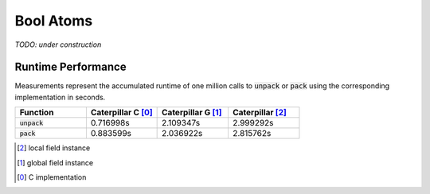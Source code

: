 .. _reference-capi_boolatom:

**********
Bool Atoms
**********

*TODO: under construction*

.. c:var:: PyTypeObject CpBoolAtom_Type

    The type object for the :c:type:`boolatom` class.


.. c:type:: CpBoolAtomObject


.. c:function:: int CpBoolAtom_Pack(CpBoolAtomObject* self, PyObject* value, CpLayerObject* layer)


.. c:function:: PyObject* CpBoolAtom_Unpack(CpBoolAtomObject* self, CpLayerObject* layer)



Runtime Performance
-------------------

Measurements represent the accumulated runtime of one million calls to
:code:`unpack` or :code:`pack` using the corresponding implementation
in seconds.

.. list-table::
    :header-rows: 1
    :widths: 20 20 20 20

    * - Function
      - Caterpillar C [0]_
      - Caterpillar G [1]_
      - Caterpillar   [2]_
    * - :code:`unpack`
      - 0.716998s
      - 2.109347s
      - 2.999292s
    * - :code:`pack`
      - 0.883599s
      - 2.036922s
      - 2.815762s


.. [2] local field instance
.. [1] global field instance
.. [0] C implementation